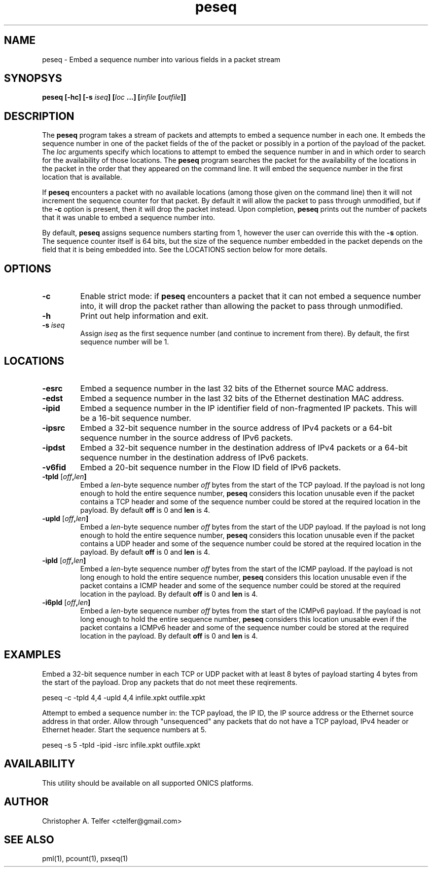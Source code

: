 .TH "peseq" 1 "December 2016" "ONICS 1.0"
.SH NAME
peseq - Embed a sequence number into various fields in a packet stream
.P
.SH SYNOPSYS
\fBpeseq\fB [\fB-hc\fP] [\fB-s\fP \fIiseq\fP] [\fIloc\fP ...]
[\fIinfile\fP [\fIoutfile\fP]]
.P
.SH DESCRIPTION
The \fBpeseq\fP program takes a stream of packets and attempts to embed a
sequence number in each one.  It embeds the sequence number in one of
the packet fields of the of the packet or possibly in a portion of the
payload of the packet.  The \fIloc\fP arguments specify which locations
to attempt to embed the sequence number in and in which order to search
for the availability of those locations.  The \fBpeseq\fP program
searches the packet for the availability of the locations in the packet
in the order that they appeared on the command line.  It will embed the
sequence number in the first location that is available.
.P
If \fBpeseq\fP encounters a packet with no available locations (among
those given on the command line) then it will not increment the sequence
counter for that packet.  By default it will allow the packet to pass
through unmodified, but if the \fB-c\fP option is present, then it will
drop the packet instead.  Upon completion, \fBpeseq\fP prints out the
number of packets that it was unable to embed a sequence number into.
.P
By default, \fBpeseq\fP assigns sequence numbers starting from 1,
however the user can override this with the \fB-s\fP option.  The
sequence counter itself is 64 bits, but the size of the sequence number
embedded in the packet depends on the field that it is being embedded
into.  See the LOCATIONS section below for more details.
.P
.SH OPTIONS
.P
.IP \fB-c\fP
Enable strict mode:  if \fBpeseq\fP encounters a packet that it can not
embed a sequence number into, it will drop the packet rather than
allowing the packet to pass through unmodified.
.IP \fB-h\fP
Print out help information and exit.
.IP "\fB-s\fP \fIiseq\fP"
Assign \fIiseq\fP as the first sequence number (and continue to
increment from there).  By default, the first sequence number will be 1.
.P
.SH LOCATIONS
.P
.IP \fB-esrc\fP
Embed a sequence number in the last 32 bits of the Ethernet source MAC
address.
.IP \fB-edst\fP
Embed a sequence number in the last 32 bits of the Ethernet destination
MAC address.
.IP \fB-ipid\fP
Embed a sequence number in the IP identifier field of non-fragmented IP
packets.  This will be a 16-bit sequence number.
.IP \fB-ipsrc\fP
Embed a 32-bit sequence number in the source address of IPv4 packets
or a 64-bit sequence number in the source address of IPv6 packets.
.IP \fB-ipdst\fP
Embed a 32-bit sequence number in the destination address of IPv4
packets or a 64-bit sequence number in the destination address of IPv6
packets.
.IP \fB-v6fid\fP
Embed a 20-bit sequence number in the Flow ID field of IPv6 packets.
.IP "\fB-tpld\fP [\fIoff\fB,\fIlen\fB]"
Embed a \fIlen\fP-byte sequence number \fIoff\fP bytes from the start of
the TCP payload.  If the payload is not long enough to hold the entire
sequence number, \fBpeseq\fP considers this location unusable even if
the packet contains a TCP header and some of the sequence number could
be stored at the required location in the payload.  By default \fBoff\fP
is 0 and \fBlen\fP is 4.
.IP "\fB-upld\fP [\fIoff\fB,\fIlen\fB]"
Embed a \fIlen\fP-byte sequence number \fIoff\fP bytes from the start of
the UDP payload.  If the payload is not long enough to hold the entire
sequence number, \fBpeseq\fP considers this location unusable even if
the packet contains a UDP header and some of the sequence number could
be stored at the required location in the payload.  By default \fBoff\fP
is 0 and \fBlen\fP is 4.
.IP "\fB-ipld\fP [\fIoff\fB,\fIlen\fB]"
Embed a \fIlen\fP-byte sequence number \fIoff\fP bytes from the start of
the ICMP payload.  If the payload is not long enough to hold the entire
sequence number, \fBpeseq\fP considers this location unusable even if
the packet contains a ICMP header and some of the sequence number could
be stored at the required location in the payload.  By default \fBoff\fP
is 0 and \fBlen\fP is 4.
.IP "\fB-i6pld\fP [\fIoff\fB,\fIlen\fB]"
Embed a \fIlen\fP-byte sequence number \fIoff\fP bytes from the start of
the ICMPv6 payload.  If the payload is not long enough to hold the
entire sequence number, \fBpeseq\fP considers this location unusable
even if the packet contains a ICMPv6 header and some of the sequence
number could be stored at the required location in the payload.  By
default \fBoff\fP is 0 and \fBlen\fP is 4.
.P
.SH EXAMPLES
.P
Embed a 32-bit sequence number in each TCP or UDP packet with at least 8
bytes of payload starting 4 bytes from the start of the payload.  Drop
any packets that do not meet these reqirements.
.nf

        peseq -c -tpld 4,4 -upld 4,4 infile.xpkt outfile.xpkt

.fi
Attempt to embed a sequence number in: the TCP payload, the IP ID, the
IP source address or the Ethernet source address in that order.  Allow
through "unsequenced" any packets that do not have a TCP payload, IPv4
header or Ethernet header.  Start the sequence numbers at 5.
.nf

        peseq -s 5 -tpld -ipid -isrc infile.xpkt outfile.xpkt

.fi
.P
.SH AVAILABILITY
This utility should be available on all supported ONICS platforms.
.P
.SH AUTHOR
Christopher A. Telfer <ctelfer@gmail.com>
.P
.SH "SEE ALSO"
pml(1), pcount(1), pxseq(1)
